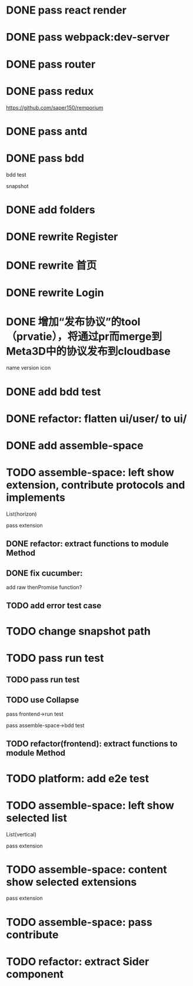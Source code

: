 * DONE pass react render

* DONE pass webpack:dev-server

* DONE pass router

* DONE pass redux
https://github.com/saper150/remporium

* DONE pass antd

* DONE pass bdd

bdd test 

snapshot

* DONE add folders

* DONE rewrite Register

* DONE rewrite 首页

* DONE rewrite Login

# * TODO add bdd test

# * TODO use 依赖隔离 cloudbase


* DONE 增加“发布协议”的tool（prvatie），将通过pr而merge到Meta3D中的协议发布到cloudbase

name
version
icon




# empty

# match version


* DONE add bdd test


* DONE refactor: flatten ui/user/ to ui/

* DONE add assemble-space

# empty:
# controller: publish button

# body show:
# TODO 装配空间


# pass bdd test(snapshot)




# pass run test


* TODO assemble-space: left show extension, contribute protocols and implements

# collapse

List(horizon)


pass extension

** DONE refactor: extract functions to module Method


** DONE fix cucumber:
add raw thenPromise function?

** TODO add error test case

* TODO change snapshot path

* TODO pass run test
** TODO pass run test

** TODO use Collapse

pass frontend->run test

pass assemble-space->bdd test

** TODO refactor(frontend): extract functions to module Method

* TODO platform: add e2e test


* TODO assemble-space: left show selected list

List(vertical)

pass extension



* TODO assemble-space: content show selected extensions

pass extension



* TODO assemble-space: pass contribute


* TODO refactor: extract Sider component